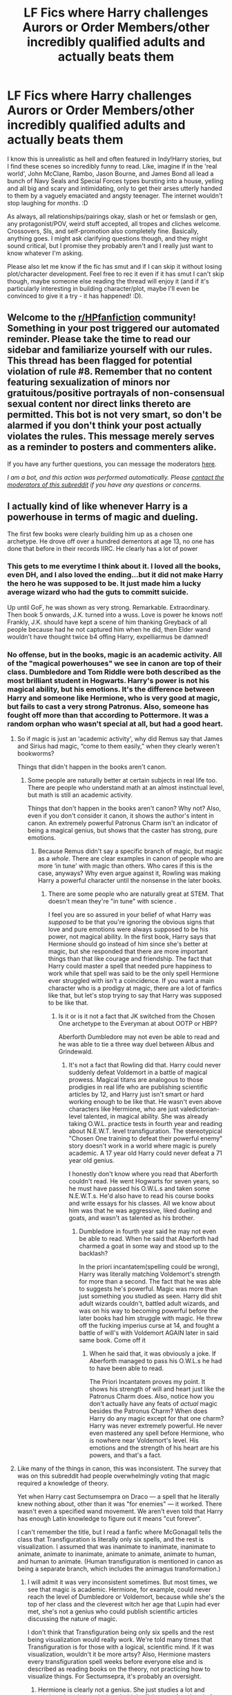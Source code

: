 #+TITLE: LF Fics where Harry challenges Aurors or Order Members/other incredibly qualified adults and actually beats them

* LF Fics where Harry challenges Aurors or Order Members/other incredibly qualified adults and actually beats them
:PROPERTIES:
:Author: Avalon1632
:Score: 26
:DateUnix: 1606123124.0
:DateShort: 2020-Nov-23
:FlairText: Request
:END:
I know this is unrealistic as hell and often featured in Indy!Harry stories, but I find these scenes so incredibly funny to read. Like, imagine if in the 'real world', John McClane, Rambo, Jason Bourne, and James Bond all lead a bunch of Navy Seals and Special Forces types bursting into a house, yelling and all big and scary and intimidating, only to get their arses utterly handed to them by a vaguely emaciated and angsty teenager. The internet wouldn't stop laughing for /months/. :D

As always, all relationships/pairings okay, slash or het or femslash or gen, any protagonist/POV, weird stuff accepted, all tropes and cliches welcome. Crossovers, SIs, and self-promotion also completely fine. Basically, anything goes. I might ask clarifying questions though, and they might sound critical, but I promise they probably aren't and I really just want to know whatever I'm asking.

Please also let me know if the fic has smut and if I can skip it without losing plot/character development. Feel free to rec it even if it has smut I can't skip though, maybe someone else reading the thread will enjoy it (and if it's particularly interesting in building character/plot, maybe I'll even be convinced to give it a try - it has happened! :D).


** Welcome to the [[/r/HPfanfiction][r/HPfanfiction]] community! Something in your post triggered our automated reminder. Please take the time to read our sidebar and familiarize yourself with our rules. This thread has been flagged for potential violation of rule #8. Remember that no content featuring sexualization of minors nor gratuitous/positive portrayals of non-consensual sexual content nor direct links thereto are permitted. This bot is not very smart, so don't be alarmed if you don't think your post actually violates the rules. This message merely serves as a reminder to posters and commenters alike.

If you have any further questions, you can message the moderators [[https://www.reddit.com/message/compose?to=%2Fr%2FHPfanfiction][here]].

/I am a bot, and this action was performed automatically. Please [[/message/compose/?to=/r/HPfanfiction][contact the moderators of this subreddit]] if you have any questions or concerns./
:PROPERTIES:
:Author: AutoModerator
:Score: 1
:DateUnix: 1606123124.0
:DateShort: 2020-Nov-23
:END:


** I actually kind of like whenever Harry is a powerhouse in terms of magic and dueling.

The first few books were clearly building him up as a chosen one archetype. He drove off over a hundred dementors at age 13, no one has done that before in their records IIRC. He clearly has a lot of power
:PROPERTIES:
:Author: dantheman_00
:Score: 21
:DateUnix: 1606141973.0
:DateShort: 2020-Nov-23
:END:

*** This gets to me everytime I think about it. I loved all the books, even DH, and I also loved the ending...but it did not make Harry the hero he was supposed to be. It just made him a lucky average wizard who had the guts to committ suicide.

Up until GoF, he was shown as very strong. Remarkable. Extraordinary. Then book 5 onwards, J.K. turned into a wuss. Love is power he knows not! Frankly, J.K. should have kept a scene of him thanking Greyback of all people because had he not captured him when he did, then Elder wand wouldn't have thought twice b4 offing Harry, expelliarmus be damned!
:PROPERTIES:
:Author: Thor496
:Score: 2
:DateUnix: 1606328932.0
:DateShort: 2020-Nov-25
:END:


*** No offense, but in the books, magic is an academic activity. All of the "magical powerhouses" we see in canon are top of their class. Dumbledore and Tom Riddle were both described as the most brilliant student in Hogwarts. Harry's power is not his magical ability, but his emotions. It's the difference between Harry and someone like Hermione, who is very good at magic, but fails to cast a very strong Patronus. Also, someone has fought off more than that according to Pottermore. It was a random orphan who wasn't special at all, but had a good heart.
:PROPERTIES:
:Author: Why634
:Score: -6
:DateUnix: 1606147169.0
:DateShort: 2020-Nov-23
:END:

**** So if magic is just an ‘academic activity', why did Remus say that James and Sirius had magic, “come to them easily,” when they clearly weren't bookworms?

Things that didn't happen in the books aren't canon.
:PROPERTIES:
:Author: dantheman_00
:Score: 10
:DateUnix: 1606156392.0
:DateShort: 2020-Nov-23
:END:

***** Some people are naturally better at certain subjects in real life too. There are people who understand math at an almost instinctual level, but math is still an academic activity.

Things that don't happen in the books aren't canon? Why not? Also, even if you don't consider it canon, it shows the author's intent in canon. An extremely powerful Patronus Charm isn't an indicator of being a magical genius, but shows that the caster has strong, pure emotions.
:PROPERTIES:
:Author: Why634
:Score: -2
:DateUnix: 1606156778.0
:DateShort: 2020-Nov-23
:END:

****** Because Remus didn't say a specific branch of magic, but magic as a /whole/. There are clear examples in canon of people who are more ‘in tune' with magic than others. Who cares if this is the case, anyways? Why even argue against it, Rowling was making Harry a powerful character until the nonsense in the later books.
:PROPERTIES:
:Author: dantheman_00
:Score: 5
:DateUnix: 1606157088.0
:DateShort: 2020-Nov-23
:END:

******* There are some people who are naturally great at STEM. That doesn't mean they're "in tune" with science .

I feel you are so assured in your belief of what Harry was /supposed/ to be that you're ignoring the obvious signs that love and pure emotions were always supposed to be his power, not magical ability. In the first book, Harry says that Hermione should go instead of him since she's better at magic, but she responded that there are more important things than that like courage and friendship. The fact that Harry could master a spell that needed pure happiness to work while that spell was said to be the only spell Hermione ever struggled with isn't a coincidence. If you want a main character who is a prodigy at magic, there are a lot of fanfics like that, but let's stop trying to say that Harry was supposed to be like that.
:PROPERTIES:
:Author: Why634
:Score: -3
:DateUnix: 1606158409.0
:DateShort: 2020-Nov-23
:END:

******** Is it or is it not a fact that JK switched from the Chosen One archetype to the Everyman at about OOTP or HBP?

Aberforth Dumbledore may not even be able to read and he was able to tie a three way duel between Albus and Grindewald.
:PROPERTIES:
:Author: dantheman_00
:Score: 3
:DateUnix: 1606158570.0
:DateShort: 2020-Nov-23
:END:

********* It's not a fact that Rowling did that. Harry could never suddenly defeat Voldemort in a battle of magical prowess. Magical titans are analogous to those prodigies in real life who are publishing scientific articles by 12, and Harry just isn't smart or hard working enough to be like that. He wasn't even above characters like Hermione, who are just valedictorian-level talented, in magical ability. She was already taking O.W.L. practice tests in fourth year and reading about N.E.W.T. level transfiguration. The stereotypical "Chosen One training to defeat their powerful enemy" story doesn't work in a world where magic is purely academic. A 17 year old Harry could never defeat a 71 year old genius.

I honestly don't know where you read that Aberforth couldn't read. He went Hogwarts for seven years, so he must have passed his O.W.L.s and taken some N.E.W.T.s. He'd also have to read his course books and write essays for his classes. All we know about him was that he was aggressive, liked dueling and goats, and wasn't as talented as his brother.
:PROPERTIES:
:Author: Why634
:Score: 1
:DateUnix: 1606159289.0
:DateShort: 2020-Nov-23
:END:

********** Dumbledore in fourth year said he may not even be able to read. When he said that Aberforth had charmed a goat in some way and stood up to the backlash?

In the priori incantatem(spelling could be wrong), Harry was literally matching Voldemort's strength for more than a second. The fact that he was able to suggests he's powerful. Magic was more than just something you studied as seen. Harry did shit adult wizards couldn't, battled adult wizards, and was on his way to becoming powerful before the later books had him struggle with magic. He threw off the fucking imperius curse at 14, and fought a battle of will's with Voldemort AGAIN later in said same book. Come off it
:PROPERTIES:
:Author: dantheman_00
:Score: 5
:DateUnix: 1606161725.0
:DateShort: 2020-Nov-23
:END:

*********** When he said that, it was obviously a joke. If Aberforth managed to pass his O.W.L.s he had to have been able to read.

The Priori Incantatem proves my point. It shows his strength of will and heart just like the Patronus Charm does. Also, notice how you don't actually have any feats of /actual/ magic besides the Patronus Charm? When does Harry do any magic except for that one charm? Harry was never extremely powerful. He never even mastered any spell before Hermione, who is nowhere near Voldemort's level. His emotions and the strength of his heart are his powers, and that's a fact.
:PROPERTIES:
:Author: Why634
:Score: 0
:DateUnix: 1606162327.0
:DateShort: 2020-Nov-23
:END:


**** Like many of the things in canon, this was inconsistent. The survey that was on this subreddit had people overwhelmingly voting that magic required a knowledge of theory.

Yet when Harry cast Sectumsempra on Draco --- a spell that he literally knew nothing about, other than it was "for enemies" --- it worked. There wasn't even a specified wand movement. We aren't even told that Harry has enough Latin knowledge to figure out it means "cut forever".

I can't remember the title, but I read a fanfic where McGonagall tells the class that Transfiguration is literally only six spells, and the rest is visualization. I assumed that was inanimate to inanimate, inanimate to animate, animate to inanimate, animate to animate, animate to human, and human to animate. (Human transfiguration is mentioned in canon as being a separate branch, which includes the animagus transformation.)
:PROPERTIES:
:Author: JennaSayquah
:Score: 2
:DateUnix: 1606169511.0
:DateShort: 2020-Nov-24
:END:

***** I will admit it was very inconsistent sometimes. But most times, we see that magic is academic. Hermione, for example, could never reach the level of Dumbledore or Voldemort, because while she's the top of her class and the cleverest witch her age that Lupin had ever met, she's not a genius who could publish scientific articles discussing the nature of magic.

I don't think that Transfiguration being only six spells and the rest being visualization would really work. We're told many times that Transfiguration is for those with a logical, scientific mind. If it was visualization, wouldn't it be more artsy? Also, Hermione masters every transfiguration spell weeks before everyone else and is described as reading books on the theory, not practicing how to visualize things. For Sectumsepra, it's probably an oversight.
:PROPERTIES:
:Author: Why634
:Score: 2
:DateUnix: 1606172413.0
:DateShort: 2020-Nov-24
:END:

****** Hermione is clearly not a genius. She just studies a lot and retains what she reads. I can't think off the top of my head of anything innovative she did. The smartest 14-year-old in school still has only a teenager's knowledge.
:PROPERTIES:
:Author: JennaSayquah
:Score: 2
:DateUnix: 1606172748.0
:DateShort: 2020-Nov-24
:END:

******* I literally said that she's not a genius. I think you misread. Also, she did a lot of innovative things. I'm pretty sure she even created the SNEAK spell, since it was stated to have never healed for the rest of Marietta's life (it faded into acne scars eventually), so unless she was dabbling with some extremely dark magic, she probably created it, since every known hex has a counter to it, which the SNEAK spell doesn't appear to have.
:PROPERTIES:
:Author: Why634
:Score: 1
:DateUnix: 1606173954.0
:DateShort: 2020-Nov-24
:END:

******** I literally was agreeing with you.
:PROPERTIES:
:Author: JennaSayquah
:Score: 1
:DateUnix: 1606179541.0
:DateShort: 2020-Nov-24
:END:

********* Oops, I literally just realized how aggressive I sounded when I replied to you. Sorry, I just really use literally a lot.
:PROPERTIES:
:Author: Why634
:Score: 1
:DateUnix: 1606181818.0
:DateShort: 2020-Nov-24
:END:


** I'd like to see something like Home Alone, where Harry rigs out Grimmauld Place with all kinds of traps (turn a doorknob into a portkey and such).
:PROPERTIES:
:Author: JennaSayquah
:Score: 3
:DateUnix: 1606158764.0
:DateShort: 2020-Nov-23
:END:

*** That would be interesting, yeah. And doable, too - it's pretty much what Walburga did to the house in canon, right?
:PROPERTIES:
:Author: Avalon1632
:Score: 1
:DateUnix: 1606159775.0
:DateShort: 2020-Nov-23
:END:

**** Yeah, and Hogwarts has trick steps that trap your foot if you step on them. And he'd have the Black library for reference material. Lots you can do while staying within canon.
:PROPERTIES:
:Author: JennaSayquah
:Score: 2
:DateUnix: 1606160542.0
:DateShort: 2020-Nov-23
:END:

***** I always forget about the trick step. Every time it pops up in a conversation or fic, I get a little "Oh right, yes, that!" moment. :D

Does kind of make me want to see how the First Year Obstacle Course would be 'improved' by having Moody make it instead. :D
:PROPERTIES:
:Author: Avalon1632
:Score: 1
:DateUnix: 1606239625.0
:DateShort: 2020-Nov-24
:END:


** Alright people God Is here to give you the greatest wisdom regarding canon. Fuck Canon and Shoot it with A cannon. And then join fanon.
:PROPERTIES:
:Author: NightRyder19
:Score: 4
:DateUnix: 1606163300.0
:DateShort: 2020-Nov-23
:END:

*** Eh. No reason we can't do both. :)
:PROPERTIES:
:Author: Avalon1632
:Score: 2
:DateUnix: 1606167052.0
:DateShort: 2020-Nov-24
:END:


** I did a one shot similar to this for a different propmt. You can find it [[https://archiveofourown.org/works/20271832/chapters/53855002][here.]]
:PROPERTIES:
:Author: CaptainMarv3l
:Score: 3
:DateUnix: 1606146508.0
:DateShort: 2020-Nov-23
:END:

*** Nice one Shorts.👍
:PROPERTIES:
:Author: Grim_goth
:Score: 2
:DateUnix: 1606154864.0
:DateShort: 2020-Nov-23
:END:


*** That was fun. I think I even remember that prompt. :D
:PROPERTIES:
:Author: Avalon1632
:Score: 2
:DateUnix: 1606158829.0
:DateShort: 2020-Nov-23
:END:


*** Thanks for posting this link. That wasn't my favorite story out of the collection, but I enjoyed them all. Lots of food for thought in those.
:PROPERTIES:
:Author: JennaSayquah
:Score: 2
:DateUnix: 1606169575.0
:DateShort: 2020-Nov-24
:END:


*** The stories are good. The only thing I really want to point out is that Hermione is spelled H-E-R-M-I-O-N-E not H-E-R-M-O-I-N-E.
:PROPERTIES:
:Author: GrinningJest3r
:Score: 1
:DateUnix: 1606183406.0
:DateShort: 2020-Nov-24
:END:

**** Omg. I never noticed! Thanks for pointing it out.
:PROPERTIES:
:Author: CaptainMarv3l
:Score: 1
:DateUnix: 1606183470.0
:DateShort: 2020-Nov-24
:END:


** This is the setting for 99.999% of fanfiction stories of Harry Potter.
:PROPERTIES:
:Author: NakedFury
:Score: 2
:DateUnix: 1606157897.0
:DateShort: 2020-Nov-23
:END:

*** Oh yeah, I fully acknowledge that it's one of /those/ kinds of requests. But to clarify - I'm looking more for the specific scene than the general setting. I want him to actively go up against confident aurors and win (to everyone's surprise), rather than just him being powerful enough and Indy enough to do so.
:PROPERTIES:
:Author: Avalon1632
:Score: 1
:DateUnix: 1606158813.0
:DateShort: 2020-Nov-23
:END:


** Well, Harry (and Ron) outclass most Aurors, even before they become Aurors themselves, in my story "Harry Potter and the Lady Thief". Mostly thans to talent and training under Moody for years.

linkffn(12592097)
:PROPERTIES:
:Author: Starfox5
:Score: 1
:DateUnix: 1606161650.0
:DateShort: 2020-Nov-23
:END:

*** Is that the one where Hermione gets taken under Mundungus Fletcher's wing?
:PROPERTIES:
:Author: Avalon1632
:Score: 2
:DateUnix: 1606239542.0
:DateShort: 2020-Nov-24
:END:

**** Yes.
:PROPERTIES:
:Author: Starfox5
:Score: 2
:DateUnix: 1606245898.0
:DateShort: 2020-Nov-24
:END:

***** Cool. Great fic, right there. Thanks for the rec!
:PROPERTIES:
:Author: Avalon1632
:Score: 2
:DateUnix: 1606421220.0
:DateShort: 2020-Nov-26
:END:


*** [[https://www.fanfiction.net/s/12592097/1/][*/Harry Potter and the Lady Thief/*]] by [[https://www.fanfiction.net/u/2548648/Starfox5][/Starfox5/]]

#+begin_quote
  AU. Framed as a thief and expelled from Hogwarts in her second year, her family ruined by debts, many thought they had seen the last of her. But someone saw her potential, as well as a chance for redemption - and Hermione Granger was all too willing to become a lady thief if it meant she could get her revenge.
#+end_quote

^{/Site/:} ^{fanfiction.net} ^{*|*} ^{/Category/:} ^{Harry} ^{Potter} ^{*|*} ^{/Rated/:} ^{Fiction} ^{T} ^{*|*} ^{/Chapters/:} ^{67} ^{*|*} ^{/Words/:} ^{625,619} ^{*|*} ^{/Reviews/:} ^{1,311} ^{*|*} ^{/Favs/:} ^{1,457} ^{*|*} ^{/Follows/:} ^{1,512} ^{*|*} ^{/Updated/:} ^{11/3/2018} ^{*|*} ^{/Published/:} ^{7/29/2017} ^{*|*} ^{/Status/:} ^{Complete} ^{*|*} ^{/id/:} ^{12592097} ^{*|*} ^{/Language/:} ^{English} ^{*|*} ^{/Genre/:} ^{Adventure} ^{*|*} ^{/Characters/:} ^{<Harry} ^{P.,} ^{Hermione} ^{G.>} ^{Sirius} ^{B.,} ^{Mundungus} ^{F.} ^{*|*} ^{/Download/:} ^{[[http://www.ff2ebook.com/old/ffn-bot/index.php?id=12592097&source=ff&filetype=epub][EPUB]]} ^{or} ^{[[http://www.ff2ebook.com/old/ffn-bot/index.php?id=12592097&source=ff&filetype=mobi][MOBI]]}

--------------

*FanfictionBot*^{2.0.0-beta} | [[https://github.com/FanfictionBot/reddit-ffn-bot/wiki/Usage][Usage]] | [[https://www.reddit.com/message/compose?to=tusing][Contact]]
:PROPERTIES:
:Author: FanfictionBot
:Score: 0
:DateUnix: 1606161665.0
:DateShort: 2020-Nov-23
:END:
